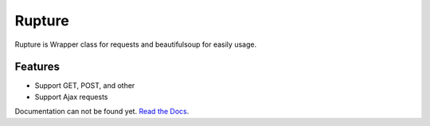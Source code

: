Rupture
=================

Rupture is Wrapper class for requests and beautifulsoup for easily usage.

Features
--------

* Support GET, POST, and other
* Support Ajax requests

Documentation can not be found yet.
`Read the Docs <http://readthedocs.org/>`_.
